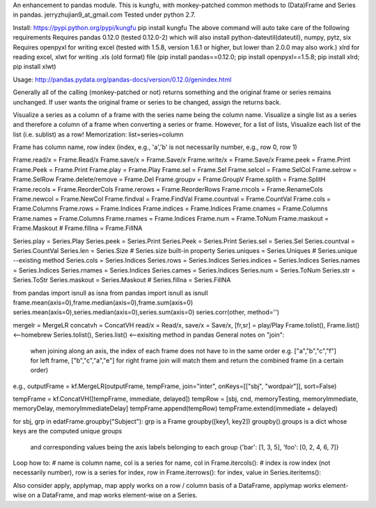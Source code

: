 An enhancement to pandas module.
This is kungfu, with monkey-patched common methods to (Data)Frame and Series in pandas.
jerryzhujian9_at_gmail.com
Tested under python 2.7.

Install:
https://pypi.python.org/pypi/kungfu
pip install kungfu
The above command will auto take care of the following requirements
Requires pandas 0.12.0 (tested 0.12.0-2) which will also install python-dateutil(dateutil), numpy, pytz, six
Requires openpyxl for writing excel (tested with 1.5.8, version 1.6.1 or higher, but lower than 2.0.0 may also work.)
xlrd for reading excel, xlwt for writing .xls (old format) file
(pip install pandas==0.12.0; pip install openpyxl==1.5.8; pip install xlrd; pip install xlwt)

Usage:
http://pandas.pydata.org/pandas-docs/version/0.12.0/genindex.html

Generally all of the calling (monkey-patched or not) returns something and the original frame or series remains unchanged.
If user wants the original frame or series to be changed, assign the returns back.

Visualize a series as a column of a frame with the series name being the column name.
Visualize a single list as a series and therefore a column of a frame when converting a series or frame.
However, for a list of lists, Visualize each list of the list (i.e. sublist) as a row!
Memorization: list=series=column

Frame has column name, row index (index, e.g., 'a','b' is not necessarily number, e.g., row 0, row 1)


Frame.read/x = Frame.Read/x                 Frame.save/x = Frame.Save/x                 Frame.write/x = Frame.Save/x
Frame.peek = Frame.Print                    Frame.Peek = Frame.Print                    Frame.play = Frame.Play
Frame.sel = Frame.Sel                       Frame.selcol = Frame.SelCol                 Frame.selrow = Frame.SelRow
Frame.delete/remove = Frame.Del             Frame.groupv = Frame.GroupV                 Frame.splith = Frame.SplitH
Frame.recols = Frame.ReorderCols            Frame.rerows = Frame.ReorderRows            Frame.rncols = Frame.RenameCols
Frame.newcol = Frame.NewCol                 Frame.findval = Frame.FindVal               Frame.countval = Frame.CountVal
Frame.cols = Frame.Columns                  Frame.rows = Frame.Indices                  Frame.indices = Frame.Indices
Frame.cnames = Frame.Columns                Frame.names = Frame.Columns                 Frame.rnames = Frame.Indices
Frame.num = Frame.ToNum                     Frame.maskout = Frame.Maskout               # Frame.fillna = Frame.FillNA

Series.play = Series.Play                   Series.peek = Series.Print                  Series.Peek = Series.Print
Series.sel = Series.Sel                     Series.countval = Series.CountVal         
Series.len = Series.Size                    # Series.size built-in property
Series.uniques = Series.Uniques             # Series.unique --existing method
Series.cols = Series.Indices                Series.rows = Series.Indices                Series.indices = Series.Indices
Series.names = Series.Indices               Series.rnames = Series.Indices              Series.cames = Series.Indices
Series.num = Series.ToNum                   Series.str = Series.ToStr
Series.maskout = Series.Maskout             # Series.fillna = Series.FillNA

from pandas import isnull as isna
from pandas import isnull as isnull
frame.mean(axis=0),frame.median(axis=0),frame.sum(axis=0)
series.mean(axis=0),series.median(axis=0),series.sum(axis=0)
series.corr(other, method='')

mergelr = MergeLR                           concatvh = ConcatVH
read/x = Read/x, save/x = Save/x, [fr,sr] = play/Play
Frame.tolist(), Frame.list()<--homebrew     Series.tolist(), Series.list()   <--exisiting method in pandas
General notes on "join":
    when joining along an axis, the index of each frame does not have to in the same order
    e.g. ["a","b","c","f"] for left frame, ["b","c","a","e"] for right frame
    join will match them and return the combined frame (in a certain order)

e.g., 
outputFrame = kf.MergeLR(outputFrame, tempFrame, join="inter", onKeys=[["sbj", "wordpair"]], sort=False)

tempFrame = kf.ConcatVH([tempFrame, immediate, delayed]) 
tempRow = [sbj, cnd, memoryTesting, memoryImmediate, memoryDelay, memoryImmediateDelay]
tempFrame.append(tempRow)
tempFrame.extend(immediate + delayed)

for sbj, grp in edatFrame.groupby("Subject"):  
grp is a Frame
groupby([key1, key2])
groupby().groups  is a dict whose keys are the computed unique groups 
                  and corresponding values being the axis labels belonging to each group
                  {'bar': [1, 3, 5], 'foo': [0, 2, 4, 6, 7]}


Loop how to:
# name is column name, col is a series
for name, col in Frame.itercols():
# index is row index (not necessarily number), row is a series
for index, row in Frame.iterrows():
for index, value in Series.iteritems():

Also consider apply, applymap, map
apply works on a row / column basis of a DataFrame, applymap works element-wise on a DataFrame, 
and map works element-wise on a Series.    
